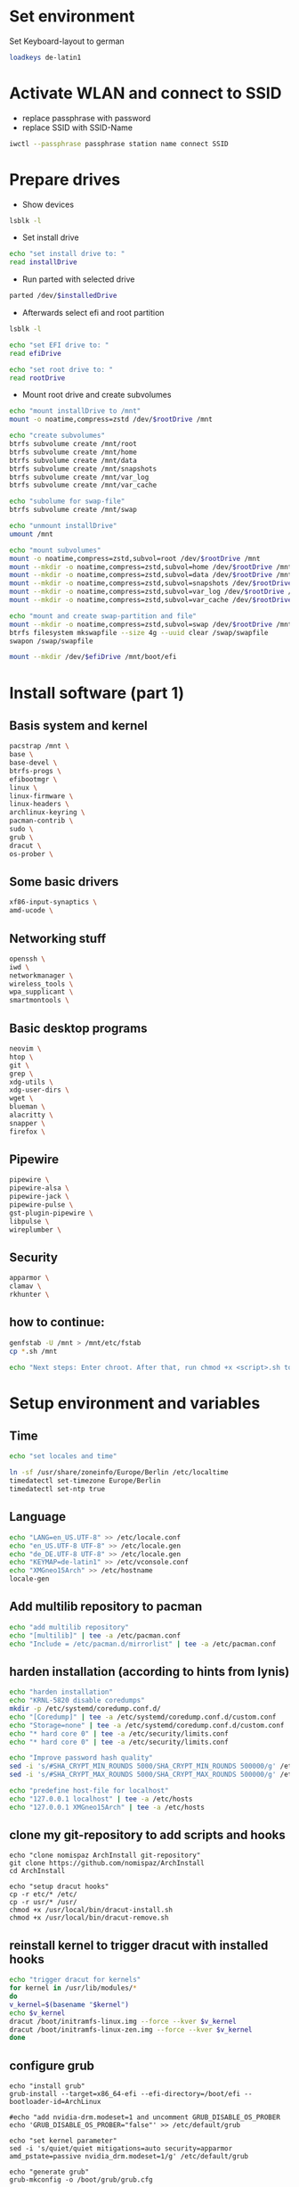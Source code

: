 * Set environment
Set Keyboard-layout to german
#+BEGIN_SRC bash :tangle 0_set_ environment.sh
loadkeys de-latin1
#+END_SRC

* Activate WLAN and connect to SSID
- replace passphrase with password
- replace SSID with SSID-Name
#+BEGIN_SRC bash :tangle 1_activate_WLAN.sh
iwctl --passphrase passphrase station name connect SSID
#+END_SRC

* Prepare drives
- Show devices
#+BEGIN_SRC bash :tangle 2_prepare_drives.sh
lsblk -l
#+END_SRC

- Set install drive
#+BEGIN_SRC bash :tangle 2_prepare_drives.sh
echo "set install drive to: "
read installDrive
#+END_SRC

- Run parted with selected drive
#+BEGIN_SRC bash :tangle 2_prepare_drives.sh
parted /dev/$installedDrive
#+END_SRC

- Afterwards select efi and root partition
#+BEGIN_SRC bash :tangle 2_prepare_drives.sh
lsblk -l

echo "set EFI drive to: "
read efiDrive

echo "set root drive to: "
read rootDrive
#+END_SRC

- Mount root drive and create subvolumes
#+BEGIN_SRC bash :tangle 2_prepare_drives.sh
echo "mount installDrive to /mnt"
mount -o noatime,compress=zstd /dev/$rootDrive /mnt

echo "create subvolumes"
btrfs subvolume create /mnt/root
btrfs subvolume create /mnt/home
btrfs subvolume create /mnt/data
btrfs subvolume create /mnt/snapshots
btrfs subvolume create /mnt/var_log
btrfs subvolume create /mnt/var_cache

echo "subolume for swap-file"
btrfs subvolume create /mnt/swap

echo "unmount installDrive"
umount /mnt

echo "mount subvolumes"
mount -o noatime,compress=zstd,subvol=root /dev/$rootDrive /mnt
mount --mkdir -o noatime,compress=zstd,subvol=home /dev/$rootDrive /mnt/home
mount --mkdir -o noatime,compress=zstd,subvol=data /dev/$rootDrive /mnt/data
mount --mkdir -o noatime,compress=zstd,subvol=snapshots /dev/$rootDrive /mnt/.snapshots
mount --mkdir -o noatime,compress=zstd,subvol=var_log /dev/$rootDrive /mnt/var/log
mount --mkdir -o noatime,compress=zstd,subvol=var_cache /dev/$rootDrive /mnt/var/cache

echo "mount and create swap-partition and file"
mount --mkdir -o noatime,compress=zstd,subvol=swap /dev/$rootDrive /mnt/swap
btrfs filesystem mkswapfile --size 4g --uuid clear /swap/swapfile
swapon /swap/swapfile

mount --mkdir /dev/$efiDrive /mnt/boot/efi
#+END_SRC

* Install software (part 1)
** Basis system and kernel
#+BEGIN_SRC bash :padline no :tangle 3_install_basicsystem.sh
pacstrap /mnt \
base \
base-devel \
btrfs-progs \
efibootmgr \
linux \
linux-firmware \
linux-headers \
archlinux-keyring \
pacman-contrib \
sudo \
grub \
dracut \
os-prober \
#+END_SRC

** Some basic drivers
#+BEGIN_SRC bash :padline no :tangle 3_install_basicsystem.sh
xf86-input-synaptics \
amd-ucode \
#+END_SRC

** Networking stuff
#+BEGIN_SRC bash :padline no :tangle 3_install_basicsystem.sh
openssh \
iwd \
networkmanager \
wireless_tools \
wpa_supplicant \
smartmontools \
#+END_SRC

** Basic desktop programs
#+BEGIN_SRC bash :padline no :tangle 3_install_basicsystem.sh
neovim \
htop \
git \
grep \
xdg-utils \
xdg-user-dirs \
wget \
blueman \
alacritty \
snapper \
firefox \
#+END_SRC

** Pipewire
#+BEGIN_SRC bash :padline no :tangle 3_install_basicsystem.sh
pipewire \
pipewire-alsa \
pipewire-jack \
pipewire-pulse \
gst-plugin-pipewire \
libpulse \
wireplumber \
#+END_SRC

** Security
#+BEGIN_SRC bash :padline no :tangle 3_install_basicsystem.sh
apparmor \
clamav \
rkhunter \
#+END_SRC
** how to continue:
#+BEGIN_SRC bash :tangle 3_install_basicsystem.sh
genfstab -U /mnt > /mnt/etc/fstab
cp *.sh /mnt

echo "Next steps: Enter chroot. After that, run chmod +x <script>.sh to continue"
#+END_SRC
* Setup environment and variables
** Time
#+BEGIN_SRC bash :tangle 4_setup_environment.sh
echo "set locales and time"

ln -sf /usr/share/zoneinfo/Europe/Berlin /etc/localtime
timedatectl set-timezone Europe/Berlin
timedatectl set-ntp true
#+END_SRC
** Language
#+BEGIN_SRC bash :tangle 4_setup_environment.sh
echo "LANG=en_US.UTF-8" >> /etc/locale.conf
echo "en_US.UTF-8 UTF-8" >> /etc/locale.gen
echo "de_DE.UTF-8 UTF-8" >> /etc/locale.gen
echo "KEYMAP=de-latin1" >> /etc/vconsole.conf
echo "XMGneo15Arch" >> /etc/hostname
locale-gen
#+END_SRC
** Add multilib repository to pacman
#+BEGIN_SRC bash :tangle 4_setup_environment.sh
echo "add multilib repository"
echo "[multilib]" | tee -a /etc/pacman.conf
echo "Include = /etc/pacman.d/mirrorlist" | tee -a /etc/pacman.conf
#+END_SRC
** harden installation (according to hints from lynis)
#+BEGIN_SRC bash :tangle 4_setup_environment.sh
echo "harden installation"
echo "KRNL-5820 disable coredumps"
mkdir -p /etc/systemd/coredump.conf.d/
echo "[Coredump]" | tee -a /etc/systemd/coredump.conf.d/custom.conf
echo "Storage=none" | tee -a /etc/systemd/coredump.conf.d/custom.conf
echo "* hard core 0" | tee -a /etc/security/limits.conf
echo "* hard core 0" | tee -a /etc/security/limits.conf

echo "Improve password hash quality"
sed -i 's/#SHA_CRYPT_MIN_ROUNDS 5000/SHA_CRYPT_MIN_ROUNDS 500000/g' /etc/login.defs 
sed -i 's/#SHA_CRYPT_MAX_ROUNDS 5000/SHA_CRYPT_MAX_ROUNDS 500000/g' /etc/login.defs

echo "predefine host-file for localhost"
echo "127.0.0.1 localhost" | tee -a /etc/hosts
echo "127.0.0.1 XMGneo15Arch" | tee -a /etc/hosts
#+END_SRC
** clone my git-repository to add scripts and hooks
#+BEGIN_SRC bash 4_setup_environment.sh
echo "clone nomispaz ArchInstall git-repository"
git clone https://github.com/nomispaz/ArchInstall
cd ArchInstall

echo "setup dracut hooks"
cp -r etc/* /etc/
cp -r usr/* /usr/
chmod +x /usr/local/bin/dracut-install.sh
chmod +x /usr/local/bin/dracut-remove.sh
#+END_SRC
** reinstall kernel to trigger dracut with installed hooks
#+BEGIN_SRC bash :tangel 4_setup_environment.sh
echo "trigger dracut for kernels"
for kernel in /usr/lib/modules/*
do
v_kernel=$(basename "$kernel")
echo $v_kernel
dracut /boot/initramfs-linux.img --force --kver $v_kernel
dracut /boot/initramfs-linux-zen.img --force --kver $v_kernel
done
#+END_SRC
** configure grub
#+BEGIN_SRC lang
echo "install grub"
grub-install --target=x86_64-efi --efi-directory=/boot/efi --bootloader-id=ArchLinux

#echo "add nvidia-drm.modeset=1 and uncomment GRUB_DISABLE_OS_PROBER
echo 'GRUB_DISABLE_OS_PROBER="false"' >> /etc/default/grub

echo "set kernel parameter"
sed -i 's/quiet/quiet mitigations=auto security=apparmor amd_pstate=passive nvidia_drm.modeset=1/g' /etc/default/grub

echo "generate grub"
grub-mkconfig -o /boot/grub/grub.cfg
#+END_SRC
* Install software (part 2)
** desktop environment gnome
#+BEGIN_SRC bash :tangle 5_install_desktop_gnome.sh
pacman -Syu --noconfirm --needed gnome
#+END_SRC
** desktop environment kde
#+BEGIN_SRC bash :tangle 5_install_desktop_kde.sh
pacman -Syu --noconfirm --needed \
plasma-meta \
dolphin \
plasma-workspace \
egl-wayland
#+END_SRC
** nvidia-drivers (nvidia-open)
#+BEGIN_SRC bash :tangle 6_install_nvidia.sh
pacman -Syu --noconfirm --needed \
nvidia-open \
nvidia-utils \
nvidia-settings \
nvidia-prime \
lib32-nvidia-utils
#+END_SRC
